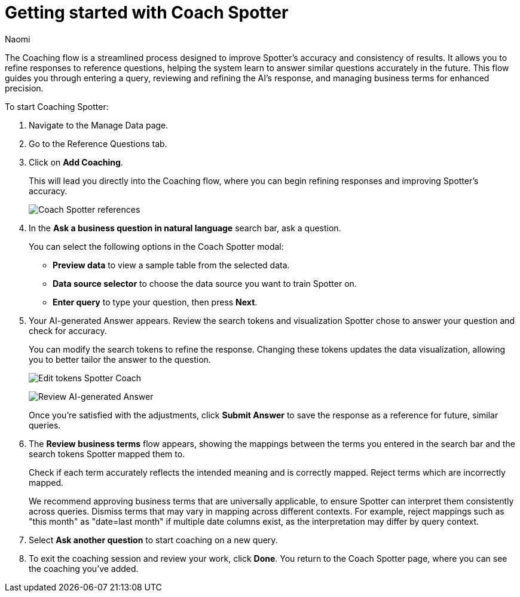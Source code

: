 = Getting started with Coach Spotter
:last_updated: 11/20/2024
:author: Naomi
:linkattrs:
:experimental:
:page-layout: default-cloud
:description:
:jira: SCAL-228500

The Coaching flow is a streamlined process designed to improve Spotter's accuracy and consistency of results. It allows you to refine responses to reference questions, helping the system learn to answer similar questions accurately in the future. This flow guides you through entering a query, reviewing and refining the AI's response, and managing business terms for enhanced precision.


To start Coaching Spotter:

. Navigate to the Manage Data page.
. Go to the Reference Questions tab.
. Click on *Add Coaching*.
+
This will lead you directly into the Coaching flow, where you can begin refining responses and improving Spotter's accuracy.
+
[.bordered]
image:spotter-coach-reference.png[Coach Spotter references]

. In the *Ask a business question in natural language* search bar, ask a question.
+
You can select the following options in the Coach Spotter modal:
+
--
* *Preview data* to view a sample table from the selected data.
* *Data source selector* to choose the data source you want to train Spotter on.
* *Enter query* to type your question, then press *Next*.
--

. Your AI-generated Answer appears. Review the search tokens and visualization Spotter chose to answer your question and check for accuracy.
+
You can modify the search tokens to refine the response. Changing these tokens updates the data visualization, allowing you to better tailor the answer to the question.
+
[.bordered]
image:spotter-coach-edit.png[Edit tokens Spotter Coach]
+
[.bordered]
image:spotter-coach-edited.png[Review AI-generated Answer]
+
Once you're satisfied with the adjustments, click *Submit Answer* to save the response as a reference for future, similar queries.

. The *Review business terms* flow appears, showing the mappings between the terms you entered in the search bar and the search tokens Spotter mapped them to.
+
Check if each term accurately reflects the intended meaning and is correctly mapped. Reject terms which are incorrectly mapped.
+
We recommend approving business terms that are universally applicable, to ensure Spotter can interpret them consistently across queries. Dismiss terms that may vary in mapping across different contexts. For example, reject mappings such as "this month" as "date=last month" if multiple date columns exist, as the interpretation may differ by query context.

. Select *Ask another question* to start coaching on a new query.

. To exit the coaching session and review your work, click *Done*. You return to the Coach Spotter page, where you can see the coaching you've added.
